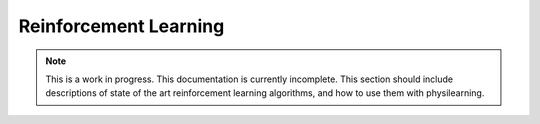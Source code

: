 ======================
Reinforcement Learning
======================

.. note::

   This is a work in progress. This documentation is currently incomplete.
   This section should include descriptions of state of the art reinforcement
   learning algorithms, and how to use them with physilearning.





